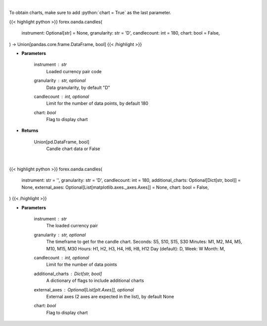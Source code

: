 .. role:: python(code)
    :language: python
    :class: highlight

|

To obtain charts, make sure to add :python:`chart = True` as the last parameter.

.. raw:: html

    <h3>
    > Getting data
    </h3>

{{< highlight python >}}
forex.oanda.candles(
    instrument: Optional[str] = None,
    granularity: str = 'D',
    candlecount: int = 180,
    chart: bool = False,
) -> Union[pandas.core.frame.DataFrame, bool]
{{< /highlight >}}

.. raw:: html

    <p>
    Request data for candle chart.
    </p>

* **Parameters**

    instrument : *str*
        Loaded currency pair code
    granularity : str, optional
        Data granularity, by default "D"
    candlecount : int, optional
        Limit for the number of data points, by default 180
    chart: *bool*
       Flag to display chart


* **Returns**

    Union[pd.DataFrame, bool]
        Candle chart data or False

|

.. raw:: html

    <h3>
    > Getting charts
    </h3>

{{< highlight python >}}
forex.oanda.candles(
    instrument: str = '',
    granularity: str = 'D',
    candlecount: int = 180,
    additional_charts: Optional[Dict[str, bool]] = None,
    external_axes: Optional[List[matplotlib.axes._axes.Axes]] = None,
    chart: bool = False,
)
{{< /highlight >}}

.. raw:: html

    <p>
    Show candle chart.

    Note that additional plots (ta indicators) not supported in external axis mode.
    </p>

* **Parameters**

    instrument : *str*
        The loaded currency pair
    granularity : str, optional
        The timeframe to get for the candle chart. Seconds: S5, S10, S15, S30
        Minutes: M1, M2, M4, M5, M10, M15, M30 Hours: H1, H2, H3, H4, H6, H8, H12
        Day (default): D, Week: W Month: M,
    candlecount : int, optional
        Limit for the number of data points
    additional_charts : Dict[str, bool]
        A dictionary of flags to include additional charts
    external_axes : Optional[List[plt.Axes]], optional
        External axes (2 axes are expected in the list), by default None
    chart: *bool*
       Flag to display chart

